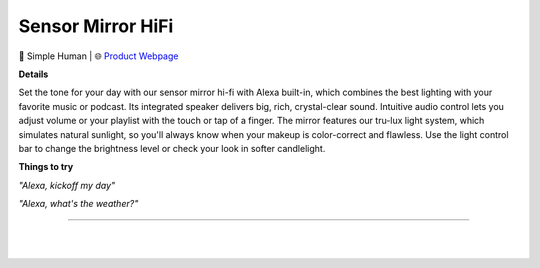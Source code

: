 Sensor Mirror HiFi
**********

.. image:: images/products/SimpleHumanSensorMirrorHiFi.png

🔹 Simple Human  |  🌐 `Product Webpage <https://www.amazon.com/Introducing-simplehuman-Custom-Designed-Brightness-Magnification/dp/B08141MGVV>`_

**Details** 

Set the tone for your day with our sensor mirror hi-fi with Alexa built-in, which combines the best lighting with your favorite music or podcast. Its integrated speaker delivers big, rich, crystal-clear sound. Intuitive audio control lets you adjust volume or your playlist with the touch or tap of a finger. The mirror features our tru-lux light system, which simulates natural sunlight, so you'll always know when your makeup is color-correct and flawless. Use the light control bar to change the brightness level or check your look in softer candlelight.

**Things to try**

*"Alexa, kickoff my day"*

*"Alexa, what's the weather?"*

------------

|
|